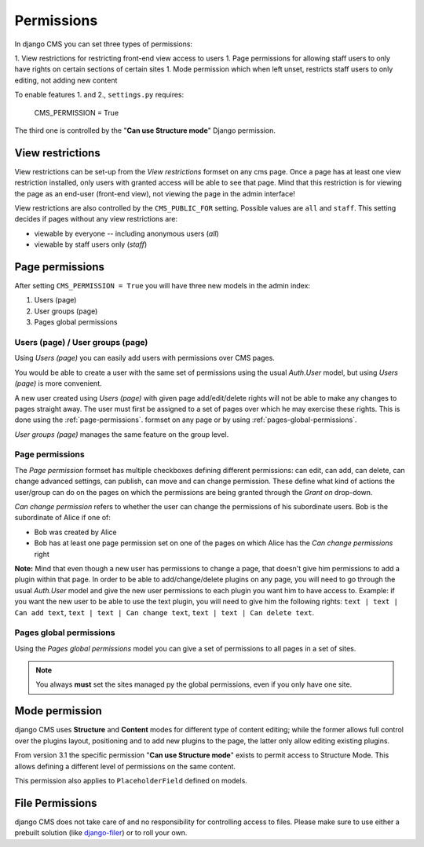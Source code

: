 ###########
Permissions
###########

In django CMS you can set three types of permissions:

1. View restrictions for restricting front-end view access to users
1. Page permissions for allowing staff users to only have rights on certain sections of certain sites
1. Mode permission which when left unset, restricts staff users to only editing, not adding new content

To enable features 1. and 2., ``settings.py`` requires:

    CMS_PERMISSION = True

The third one is controlled by the "**Can use Structure mode**" Django permission.

*****************
View restrictions
*****************

View restrictions can be set-up from the *View restrictions* formset on any cms page.
Once a page has at least one view restriction installed, only users with granted access will be able to see that page.
Mind that this restriction is for viewing the page as an end-user (front-end view), not viewing the page in the admin interface!

View restrictions are also controlled by the ``CMS_PUBLIC_FOR`` setting. Possible values are ``all`` and ``staff``.
This setting decides if pages without any view restrictions are:

* viewable by everyone -- including anonymous users (*all*)
* viewable by staff users only (*staff*)

****************
Page permissions
****************

After setting ``CMS_PERMISSION = True`` you will have three new models in the admin index:

1. Users (page)
2. User groups (page)
3. Pages global permissions

.. _users-page-permissions:

Users (page) / User groups (page)
=================================

Using *Users (page)* you can easily add users with permissions over CMS pages.

You would be able to create a user with the same set of permissions using the usual *Auth.User* model, but using *Users (page)* is more convenient.

A new user created using *Users (page)* with given page add/edit/delete rights will not be able to make any changes to pages straight away.
The user must first be assigned to a set of pages over which he may exercise these rights.
This is done using the :ref:`page-permissions`. formset on any page or by using :ref:`pages-global-permissions`.

*User groups (page)* manages the same feature on the group level.

.. _page-permissions:

Page permissions
================

The *Page permission* formset has multiple checkboxes defining different permissions: can edit, can add, can delete, can change advanced settings, can publish, can move and can change permission.
These define what kind of actions the user/group can do on the pages on which the permissions are being granted through the *Grant on* drop-down.

*Can change permission* refers to whether the user can change the permissions of his subordinate users. Bob is the subordinate of Alice if one of:

* Bob was created by Alice
* Bob has at least one page permission set on one of the pages on which Alice has the *Can change permissions* right


**Note:** Mind that even though a new user has permissions to change a page, that doesn't give him permissions to add a plugin within that page.
In order to be able to add/change/delete plugins on any page, you will need to go through the usual *Auth.User* model and give the new user permissions to each plugin you want him to have access to.
Example: if you want the new user to be able to use the text plugin, you will need to give him the following rights: ``text | text | Can add text``, ``text | text | Can change text``, ``text | text | Can delete text``.

.. _pages-global-permissions:

Pages global permissions
========================

Using the *Pages global permissions* model you can give a set of permissions to all pages in a set of sites.

.. note:: You always **must** set the sites managed py the global permissions, even if you only have one site.

.. _structure_mode_permissions:

***************
Mode permission
***************

.. versionchanged:: 3.1

django CMS uses **Structure** and **Content** modes for different type of content editing;
while the former allows full control over the plugins layout, positioning and to add new
plugins to the page, the latter only allow editing existing plugins.

From version 3.1 the specific permission "**Can use Structure mode**" exists to permit access
to Structure Mode. This allows defining a different level of permissions on the same content.

This permission also applies to ``PlaceholderField`` defined on models.

****************
File Permissions
****************

django CMS does not take care of and no responsibility for controlling access to files. Please make sure to use either
a prebuilt solution (like `django-filer <https://github.com/stefanfoulis/django-filer>`_) or to roll your own.

